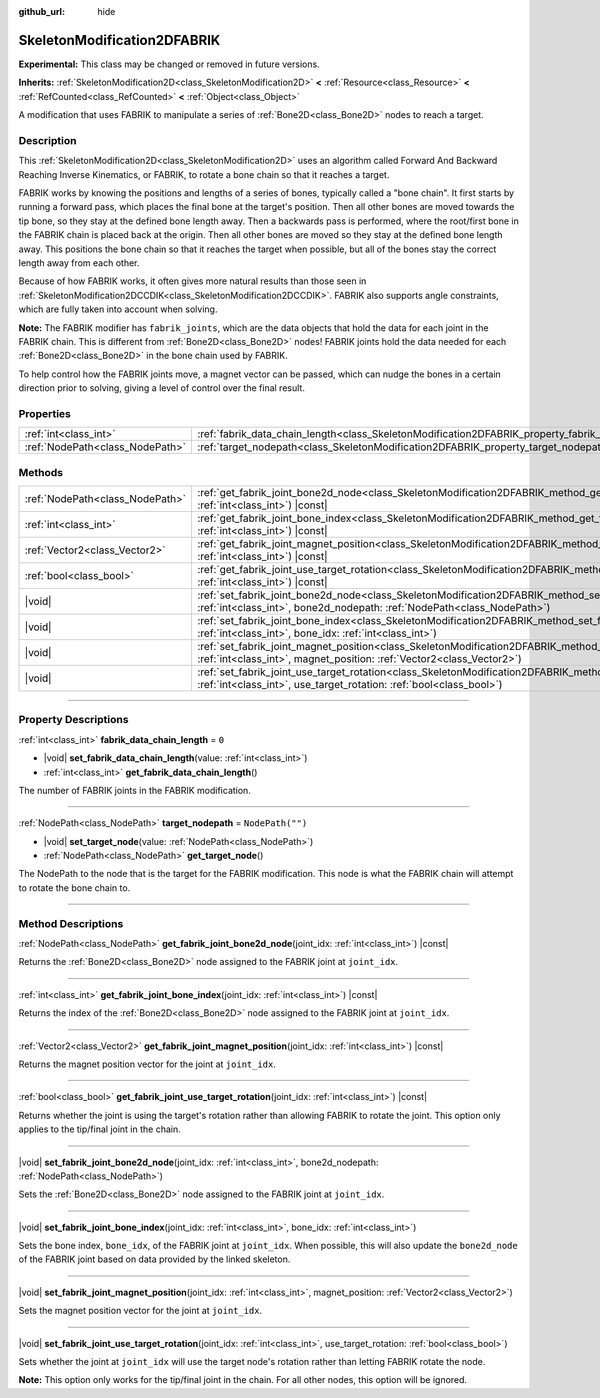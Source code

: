 :github_url: hide

.. DO NOT EDIT THIS FILE!!!
.. Generated automatically from Godot engine sources.
.. Generator: https://github.com/godotengine/godot/tree/master/doc/tools/make_rst.py.
.. XML source: https://github.com/godotengine/godot/tree/master/doc/classes/SkeletonModification2DFABRIK.xml.

.. _class_SkeletonModification2DFABRIK:

SkeletonModification2DFABRIK
============================

**Experimental:** This class may be changed or removed in future versions.

**Inherits:** :ref:`SkeletonModification2D<class_SkeletonModification2D>` **<** :ref:`Resource<class_Resource>` **<** :ref:`RefCounted<class_RefCounted>` **<** :ref:`Object<class_Object>`

A modification that uses FABRIK to manipulate a series of :ref:`Bone2D<class_Bone2D>` nodes to reach a target.

.. rst-class:: classref-introduction-group

Description
-----------

This :ref:`SkeletonModification2D<class_SkeletonModification2D>` uses an algorithm called Forward And Backward Reaching Inverse Kinematics, or FABRIK, to rotate a bone chain so that it reaches a target.

FABRIK works by knowing the positions and lengths of a series of bones, typically called a "bone chain". It first starts by running a forward pass, which places the final bone at the target's position. Then all other bones are moved towards the tip bone, so they stay at the defined bone length away. Then a backwards pass is performed, where the root/first bone in the FABRIK chain is placed back at the origin. Then all other bones are moved so they stay at the defined bone length away. This positions the bone chain so that it reaches the target when possible, but all of the bones stay the correct length away from each other.

Because of how FABRIK works, it often gives more natural results than those seen in :ref:`SkeletonModification2DCCDIK<class_SkeletonModification2DCCDIK>`. FABRIK also supports angle constraints, which are fully taken into account when solving.

\ **Note:** The FABRIK modifier has ``fabrik_joints``, which are the data objects that hold the data for each joint in the FABRIK chain. This is different from :ref:`Bone2D<class_Bone2D>` nodes! FABRIK joints hold the data needed for each :ref:`Bone2D<class_Bone2D>` in the bone chain used by FABRIK.

To help control how the FABRIK joints move, a magnet vector can be passed, which can nudge the bones in a certain direction prior to solving, giving a level of control over the final result.

.. rst-class:: classref-reftable-group

Properties
----------

.. table::
   :widths: auto

   +---------------------------------+-------------------------------------------------------------------------------------------------------+------------------+
   | :ref:`int<class_int>`           | :ref:`fabrik_data_chain_length<class_SkeletonModification2DFABRIK_property_fabrik_data_chain_length>` | ``0``            |
   +---------------------------------+-------------------------------------------------------------------------------------------------------+------------------+
   | :ref:`NodePath<class_NodePath>` | :ref:`target_nodepath<class_SkeletonModification2DFABRIK_property_target_nodepath>`                   | ``NodePath("")`` |
   +---------------------------------+-------------------------------------------------------------------------------------------------------+------------------+

.. rst-class:: classref-reftable-group

Methods
-------

.. table::
   :widths: auto

   +---------------------------------+---------------------------------------------------------------------------------------------------------------------------------------------------------------------------------------------------------------------+
   | :ref:`NodePath<class_NodePath>` | :ref:`get_fabrik_joint_bone2d_node<class_SkeletonModification2DFABRIK_method_get_fabrik_joint_bone2d_node>`\ (\ joint_idx\: :ref:`int<class_int>`\ ) |const|                                                        |
   +---------------------------------+---------------------------------------------------------------------------------------------------------------------------------------------------------------------------------------------------------------------+
   | :ref:`int<class_int>`           | :ref:`get_fabrik_joint_bone_index<class_SkeletonModification2DFABRIK_method_get_fabrik_joint_bone_index>`\ (\ joint_idx\: :ref:`int<class_int>`\ ) |const|                                                          |
   +---------------------------------+---------------------------------------------------------------------------------------------------------------------------------------------------------------------------------------------------------------------+
   | :ref:`Vector2<class_Vector2>`   | :ref:`get_fabrik_joint_magnet_position<class_SkeletonModification2DFABRIK_method_get_fabrik_joint_magnet_position>`\ (\ joint_idx\: :ref:`int<class_int>`\ ) |const|                                                |
   +---------------------------------+---------------------------------------------------------------------------------------------------------------------------------------------------------------------------------------------------------------------+
   | :ref:`bool<class_bool>`         | :ref:`get_fabrik_joint_use_target_rotation<class_SkeletonModification2DFABRIK_method_get_fabrik_joint_use_target_rotation>`\ (\ joint_idx\: :ref:`int<class_int>`\ ) |const|                                        |
   +---------------------------------+---------------------------------------------------------------------------------------------------------------------------------------------------------------------------------------------------------------------+
   | |void|                          | :ref:`set_fabrik_joint_bone2d_node<class_SkeletonModification2DFABRIK_method_set_fabrik_joint_bone2d_node>`\ (\ joint_idx\: :ref:`int<class_int>`, bone2d_nodepath\: :ref:`NodePath<class_NodePath>`\ )             |
   +---------------------------------+---------------------------------------------------------------------------------------------------------------------------------------------------------------------------------------------------------------------+
   | |void|                          | :ref:`set_fabrik_joint_bone_index<class_SkeletonModification2DFABRIK_method_set_fabrik_joint_bone_index>`\ (\ joint_idx\: :ref:`int<class_int>`, bone_idx\: :ref:`int<class_int>`\ )                                |
   +---------------------------------+---------------------------------------------------------------------------------------------------------------------------------------------------------------------------------------------------------------------+
   | |void|                          | :ref:`set_fabrik_joint_magnet_position<class_SkeletonModification2DFABRIK_method_set_fabrik_joint_magnet_position>`\ (\ joint_idx\: :ref:`int<class_int>`, magnet_position\: :ref:`Vector2<class_Vector2>`\ )       |
   +---------------------------------+---------------------------------------------------------------------------------------------------------------------------------------------------------------------------------------------------------------------+
   | |void|                          | :ref:`set_fabrik_joint_use_target_rotation<class_SkeletonModification2DFABRIK_method_set_fabrik_joint_use_target_rotation>`\ (\ joint_idx\: :ref:`int<class_int>`, use_target_rotation\: :ref:`bool<class_bool>`\ ) |
   +---------------------------------+---------------------------------------------------------------------------------------------------------------------------------------------------------------------------------------------------------------------+

.. rst-class:: classref-section-separator

----

.. rst-class:: classref-descriptions-group

Property Descriptions
---------------------

.. _class_SkeletonModification2DFABRIK_property_fabrik_data_chain_length:

.. rst-class:: classref-property

:ref:`int<class_int>` **fabrik_data_chain_length** = ``0``

.. rst-class:: classref-property-setget

- |void| **set_fabrik_data_chain_length**\ (\ value\: :ref:`int<class_int>`\ )
- :ref:`int<class_int>` **get_fabrik_data_chain_length**\ (\ )

The number of FABRIK joints in the FABRIK modification.

.. rst-class:: classref-item-separator

----

.. _class_SkeletonModification2DFABRIK_property_target_nodepath:

.. rst-class:: classref-property

:ref:`NodePath<class_NodePath>` **target_nodepath** = ``NodePath("")``

.. rst-class:: classref-property-setget

- |void| **set_target_node**\ (\ value\: :ref:`NodePath<class_NodePath>`\ )
- :ref:`NodePath<class_NodePath>` **get_target_node**\ (\ )

The NodePath to the node that is the target for the FABRIK modification. This node is what the FABRIK chain will attempt to rotate the bone chain to.

.. rst-class:: classref-section-separator

----

.. rst-class:: classref-descriptions-group

Method Descriptions
-------------------

.. _class_SkeletonModification2DFABRIK_method_get_fabrik_joint_bone2d_node:

.. rst-class:: classref-method

:ref:`NodePath<class_NodePath>` **get_fabrik_joint_bone2d_node**\ (\ joint_idx\: :ref:`int<class_int>`\ ) |const|

Returns the :ref:`Bone2D<class_Bone2D>` node assigned to the FABRIK joint at ``joint_idx``.

.. rst-class:: classref-item-separator

----

.. _class_SkeletonModification2DFABRIK_method_get_fabrik_joint_bone_index:

.. rst-class:: classref-method

:ref:`int<class_int>` **get_fabrik_joint_bone_index**\ (\ joint_idx\: :ref:`int<class_int>`\ ) |const|

Returns the index of the :ref:`Bone2D<class_Bone2D>` node assigned to the FABRIK joint at ``joint_idx``.

.. rst-class:: classref-item-separator

----

.. _class_SkeletonModification2DFABRIK_method_get_fabrik_joint_magnet_position:

.. rst-class:: classref-method

:ref:`Vector2<class_Vector2>` **get_fabrik_joint_magnet_position**\ (\ joint_idx\: :ref:`int<class_int>`\ ) |const|

Returns the magnet position vector for the joint at ``joint_idx``.

.. rst-class:: classref-item-separator

----

.. _class_SkeletonModification2DFABRIK_method_get_fabrik_joint_use_target_rotation:

.. rst-class:: classref-method

:ref:`bool<class_bool>` **get_fabrik_joint_use_target_rotation**\ (\ joint_idx\: :ref:`int<class_int>`\ ) |const|

Returns whether the joint is using the target's rotation rather than allowing FABRIK to rotate the joint. This option only applies to the tip/final joint in the chain.

.. rst-class:: classref-item-separator

----

.. _class_SkeletonModification2DFABRIK_method_set_fabrik_joint_bone2d_node:

.. rst-class:: classref-method

|void| **set_fabrik_joint_bone2d_node**\ (\ joint_idx\: :ref:`int<class_int>`, bone2d_nodepath\: :ref:`NodePath<class_NodePath>`\ )

Sets the :ref:`Bone2D<class_Bone2D>` node assigned to the FABRIK joint at ``joint_idx``.

.. rst-class:: classref-item-separator

----

.. _class_SkeletonModification2DFABRIK_method_set_fabrik_joint_bone_index:

.. rst-class:: classref-method

|void| **set_fabrik_joint_bone_index**\ (\ joint_idx\: :ref:`int<class_int>`, bone_idx\: :ref:`int<class_int>`\ )

Sets the bone index, ``bone_idx``, of the FABRIK joint at ``joint_idx``. When possible, this will also update the ``bone2d_node`` of the FABRIK joint based on data provided by the linked skeleton.

.. rst-class:: classref-item-separator

----

.. _class_SkeletonModification2DFABRIK_method_set_fabrik_joint_magnet_position:

.. rst-class:: classref-method

|void| **set_fabrik_joint_magnet_position**\ (\ joint_idx\: :ref:`int<class_int>`, magnet_position\: :ref:`Vector2<class_Vector2>`\ )

Sets the magnet position vector for the joint at ``joint_idx``.

.. rst-class:: classref-item-separator

----

.. _class_SkeletonModification2DFABRIK_method_set_fabrik_joint_use_target_rotation:

.. rst-class:: classref-method

|void| **set_fabrik_joint_use_target_rotation**\ (\ joint_idx\: :ref:`int<class_int>`, use_target_rotation\: :ref:`bool<class_bool>`\ )

Sets whether the joint at ``joint_idx`` will use the target node's rotation rather than letting FABRIK rotate the node.

\ **Note:** This option only works for the tip/final joint in the chain. For all other nodes, this option will be ignored.

.. |virtual| replace:: :abbr:`virtual (This method should typically be overridden by the user to have any effect.)`
.. |const| replace:: :abbr:`const (This method has no side effects. It doesn't modify any of the instance's member variables.)`
.. |vararg| replace:: :abbr:`vararg (This method accepts any number of arguments after the ones described here.)`
.. |constructor| replace:: :abbr:`constructor (This method is used to construct a type.)`
.. |static| replace:: :abbr:`static (This method doesn't need an instance to be called, so it can be called directly using the class name.)`
.. |operator| replace:: :abbr:`operator (This method describes a valid operator to use with this type as left-hand operand.)`
.. |bitfield| replace:: :abbr:`BitField (This value is an integer composed as a bitmask of the following flags.)`
.. |void| replace:: :abbr:`void (No return value.)`
